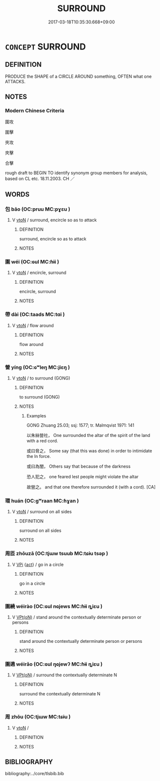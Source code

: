 # -*- mode: mandoku-tls-view -*-
#+TITLE: SURROUND
#+DATE: 2017-03-18T10:35:30.668+09:00        
#+STARTUP: content
* =CONCEPT= SURROUND
:PROPERTIES:
:CUSTOM_ID: uuid-7c794d5a-d3f0-4ed1-a61b-363bb4bfa27f
:SYNONYM+:  ENCIRCLE
:SYNONYM+:  ENCIRCLE
:SYNONYM+:  ENCLOSE
:SYNONYM+:  ENCOMPASS
:SYNONYM+:  RING
:SYNONYM+:  FENCE IN
:SYNONYM+:  HEM IN
:SYNONYM+:  CONFINE
:SYNONYM+:  BOUND
:SYNONYM+:  CIRCUMSCRIBE
:SYNONYM+:  CUT OFF
:SYNONYM+:  BESIEGE
:SYNONYM+:  TRAP
:TR_ZH: 圍繞
:END:
** DEFINITION

PRODUCE the SHAPE of a CIRCLE AROUND something, OFTEN what one ATTACKS.

** NOTES

*** Modern Chinese Criteria
圍攻

圍擊

夾攻

夾擊

合擊

rough draft to BEGIN TO identify synonym group members for analysis, based on CL etc. 18.11.2003. CH ／

** WORDS
   :PROPERTIES:
   :VISIBILITY: children
   :END:
*** 包 bāo (OC:pruu MC:pɣɛu )
:PROPERTIES:
:CUSTOM_ID: uuid-38e7f340-e220-4eb4-9a49-7fc50bfb7ef7
:Char+: 包(20,3/5) 
:GY_IDS+: uuid-14dd3e6c-adeb-494f-876f-ea7e6c2a7e92
:PY+: bāo     
:OC+: pruu     
:MC+: pɣɛu     
:END: 
**** V [[tls:syn-func::#uuid-fbfb2371-2537-4a99-a876-41b15ec2463c][vtoN]] / surround, encircle so as to attack
:PROPERTIES:
:CUSTOM_ID: uuid-ad23e0b7-8f9f-401b-8268-923feb2adb28
:END:
****** DEFINITION

surround, encircle so as to attack

****** NOTES

*** 圍 wéi (OC:ɢul MC:ɦɨi )
:PROPERTIES:
:CUSTOM_ID: uuid-f4dad3bb-2432-448e-b642-d3f3a4f84ace
:Char+: 圍(31,9/12) 
:GY_IDS+: uuid-c03451d1-3c82-4a82-bcf9-bdb2f654c7e2
:PY+: wéi     
:OC+: ɢul     
:MC+: ɦɨi     
:END: 
**** V [[tls:syn-func::#uuid-fbfb2371-2537-4a99-a876-41b15ec2463c][vtoN]] / encircle, surround
:PROPERTIES:
:CUSTOM_ID: uuid-36868a20-f46a-4144-9aab-fe47eda8e5e2
:END:
****** DEFINITION

encircle, surround

****** NOTES

*** 帶 dài (OC:taads MC:tɑi )
:PROPERTIES:
:CUSTOM_ID: uuid-1c4deb98-67b7-40fd-8064-058c8dd4878f
:Char+: 帶(50,8/11) 
:GY_IDS+: uuid-36dc239a-e19e-4903-b5e5-9270a9bfe777
:PY+: dài     
:OC+: taads     
:MC+: tɑi     
:END: 
**** V [[tls:syn-func::#uuid-fbfb2371-2537-4a99-a876-41b15ec2463c][vtoN]] / flow around
:PROPERTIES:
:CUSTOM_ID: uuid-b4fa5279-93da-4ee5-969c-6efd9040de09
:END:
****** DEFINITION

flow around

****** NOTES

*** 營 yíng (OC:ɢʷleŋ MC:jiɛŋ )
:PROPERTIES:
:CUSTOM_ID: uuid-9be94f3f-c7e8-40fa-a9d2-6c866d464f5f
:Char+: 營(86,13/17) 
:GY_IDS+: uuid-605d92fc-28a4-4117-a45a-7fadc30a8605
:PY+: yíng     
:OC+: ɢʷleŋ     
:MC+: jiɛŋ     
:END: 
**** V [[tls:syn-func::#uuid-fbfb2371-2537-4a99-a876-41b15ec2463c][vtoN]] / to surround (GONG)
:PROPERTIES:
:CUSTOM_ID: uuid-52424010-507c-4976-b885-3a8a888f2475
:END:
****** DEFINITION

to surround (GONG)

****** NOTES

******* Examples
GONG Zhuang 25.03; ssj: 1577; tr. Malmqvist 1971: 141

 以朱絲營社， One surrounded the altar of the spirit of the land with a red cord.

 或曰脅之， Some say (that this was done) in order to intimidate the In force.

 或曰為闇， Others say that because of the darkness

 恐人犯之， one feared lest people might violate the altar

 故營之。 and that one therefore surrounded it (with a cord). [CA]

*** 環 huán (OC:ɡʷraan MC:ɦɣan )
:PROPERTIES:
:CUSTOM_ID: uuid-9deaf43f-f9a2-4b88-8fa1-4890aa3082f7
:Char+: 環(96,13/17) 
:GY_IDS+: uuid-d934eae9-08b0-4bcc-8323-0fded6425a9c
:PY+: huán     
:OC+: ɡʷraan     
:MC+: ɦɣan     
:END: 
**** V [[tls:syn-func::#uuid-fbfb2371-2537-4a99-a876-41b15ec2463c][vtoN]] / surround on all sides
:PROPERTIES:
:CUSTOM_ID: uuid-12beaa0a-fa90-4927-b721-737c2faf89e1
:END:
****** DEFINITION

surround on all sides

****** NOTES

*** 周匝 zhōuzā (OC:tjɯw tsuub MC:tɕɨu tsəp )
:PROPERTIES:
:CUSTOM_ID: uuid-a81b22e9-230f-4347-bab6-e0afb7ee3a72
:Char+: 周(30,5/8) 匝(22,3/5) 
:GY_IDS+: uuid-6f54daf0-aa06-4469-8d5c-52be1bac8d50 uuid-6b352cde-474d-4ad4-859e-81ebb10b8c2b
:PY+: zhōu zā    
:OC+: tjɯw tsuub    
:MC+: tɕɨu tsəp    
:END: 
**** V [[tls:syn-func::#uuid-091af450-64e0-4b82-98a2-84d0444b6d19][VPi]] {[[tls:sem-feat::#uuid-f55cff2f-f0e3-4f08-a89c-5d08fcf3fe89][act]]} / go in a circle
:PROPERTIES:
:CUSTOM_ID: uuid-000bf208-3ad1-4fef-a678-12f0afa5b39f
:END:
****** DEFINITION

go in a circle

****** NOTES

*** 圍繞 wéirào (OC:ɢul nɢjews MC:ɦɨi ȵiɛu )
:PROPERTIES:
:CUSTOM_ID: uuid-2e22fa50-1368-400c-9e7f-25113c222e05
:Char+: 圍(31,9/12) 繞(120,12/18) 
:GY_IDS+: uuid-c03451d1-3c82-4a82-bcf9-bdb2f654c7e2 uuid-db188659-82e4-4ba7-b244-5198e5d08bcc
:PY+: wéi rào    
:OC+: ɢul nɢjews    
:MC+: ɦɨi ȵiɛu    
:END: 
**** V [[tls:syn-func::#uuid-5b3376f4-75c4-4047-94eb-fc6d1bca520d][VPt(oN)]] / stand around the contextually determinate person or persons
:PROPERTIES:
:CUSTOM_ID: uuid-729160d6-0fd1-4ee3-8e7e-f2ded0f1fe00
:END:
****** DEFINITION

stand around the contextually determinate person or persons

****** NOTES

*** 圍遶 wéirǎo (OC:ɢul ŋɢjewʔ MC:ɦɨi ȵiɛu )
:PROPERTIES:
:CUSTOM_ID: uuid-27246d14-7878-4312-88d5-c4429107fba6
:Char+: 圍(31,9/12) 遶(162,12/16) 
:GY_IDS+: uuid-c03451d1-3c82-4a82-bcf9-bdb2f654c7e2 uuid-a16280e3-40c1-4784-a895-510fea8be140
:PY+: wéi rǎo    
:OC+: ɢul ŋɢjewʔ    
:MC+: ɦɨi ȵiɛu    
:END: 
**** V [[tls:syn-func::#uuid-5b3376f4-75c4-4047-94eb-fc6d1bca520d][VPt(oN)]] / surround the contextually determinate N
:PROPERTIES:
:CUSTOM_ID: uuid-5a8e58cc-b6fe-41a0-89f8-779dde7e36ff
:END:
****** DEFINITION

surround the contextually determinate N

****** NOTES

*** 周 zhōu (OC:tjɯw MC:tɕɨu )
:PROPERTIES:
:CUSTOM_ID: uuid-260daf21-4757-4f33-a21a-418a2288d21b
:Char+: 周(30,5/8) 
:GY_IDS+: uuid-6f54daf0-aa06-4469-8d5c-52be1bac8d50
:PY+: zhōu     
:OC+: tjɯw     
:MC+: tɕɨu     
:END: 
**** V [[tls:syn-func::#uuid-fbfb2371-2537-4a99-a876-41b15ec2463c][vtoN]] / 
:PROPERTIES:
:CUSTOM_ID: uuid-ae53a6fe-d870-449e-b712-e1353a8b2e03
:END:
****** DEFINITION



****** NOTES

** BIBLIOGRAPHY
bibliography:../core/tlsbib.bib
